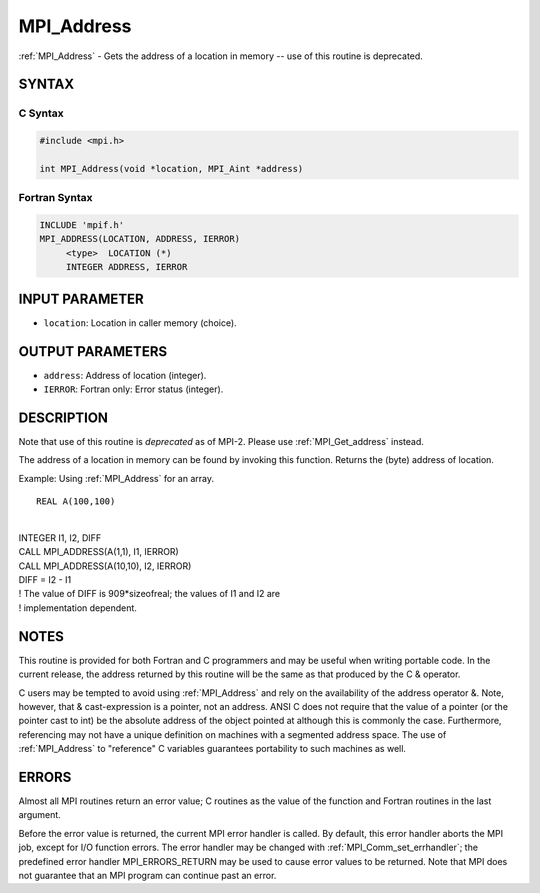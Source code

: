 .. _mpi_address:


MPI_Address
===========

.. include_body

:ref:`MPI_Address` - Gets the address of a location in memory -- use of
this routine is deprecated.


SYNTAX
------


C Syntax
^^^^^^^^

.. code-block:: c

   #include <mpi.h>

   int MPI_Address(void *location, MPI_Aint *address)


Fortran Syntax
^^^^^^^^^^^^^^

.. code-block:: fortran

   INCLUDE 'mpif.h'
   MPI_ADDRESS(LOCATION, ADDRESS, IERROR)
   	<type>	LOCATION (*)
   	INTEGER	ADDRESS, IERROR


INPUT PARAMETER
---------------
* ``location``: Location in caller memory (choice).

OUTPUT PARAMETERS
-----------------
* ``address``: Address of location (integer).
* ``IERROR``: Fortran only: Error status (integer).

DESCRIPTION
-----------

Note that use of this routine is *deprecated* as of MPI-2. Please use
:ref:`MPI_Get_address` instead.

The address of a location in memory can be found by invoking this
function. Returns the (byte) address of location.

Example: Using :ref:`MPI_Address` for an array.

::

   REAL A(100,100)

|
| INTEGER I1, I2, DIFF
| CALL MPI_ADDRESS(A(1,1), I1, IERROR)
| CALL MPI_ADDRESS(A(10,10), I2, IERROR)
| DIFF = I2 - I1
| ! The value of DIFF is 909*sizeofreal; the values of I1 and I2 are
| ! implementation dependent.


NOTES
-----

This routine is provided for both Fortran and C programmers and may be
useful when writing portable code. In the current release, the address
returned by this routine will be the same as that produced by the C &
operator.

C users may be tempted to avoid using :ref:`MPI_Address` and rely on the
availability of the address operator &. Note, however, that &
cast-expression is a pointer, not an address. ANSI C does not require
that the value of a pointer (or the pointer cast to int) be the absolute
address of the object pointed at although this is commonly the case.
Furthermore, referencing may not have a unique definition on machines
with a segmented address space. The use of :ref:`MPI_Address` to "reference" C
variables guarantees portability to such machines as well.


ERRORS
------

Almost all MPI routines return an error value; C routines as the value
of the function and Fortran routines in the last argument.

Before the error value is returned, the current MPI error handler is
called. By default, this error handler aborts the MPI job, except for
I/O function errors. The error handler may be changed with
:ref:`MPI_Comm_set_errhandler`; the predefined error handler MPI_ERRORS_RETURN
may be used to cause error values to be returned. Note that MPI does not
guarantee that an MPI program can continue past an error.


.. seealso::
   | :ref:`MPI_Get_address`
